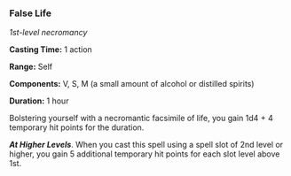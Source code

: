 *** False Life
:PROPERTIES:
:CUSTOM_ID: false-life
:END:
/1st-level necromancy/

*Casting Time:* 1 action

*Range:* Self

*Components:* V, S, M (a small amount of alcohol or distilled spirits)

*Duration:* 1 hour

Bolstering yourself with a necromantic facsimile of life, you gain 1d4 +
4 temporary hit points for the duration.

*/At Higher Levels/*. When you cast this spell using a spell slot of 2nd
level or higher, you gain 5 additional temporary hit points for each
slot level above 1st.
